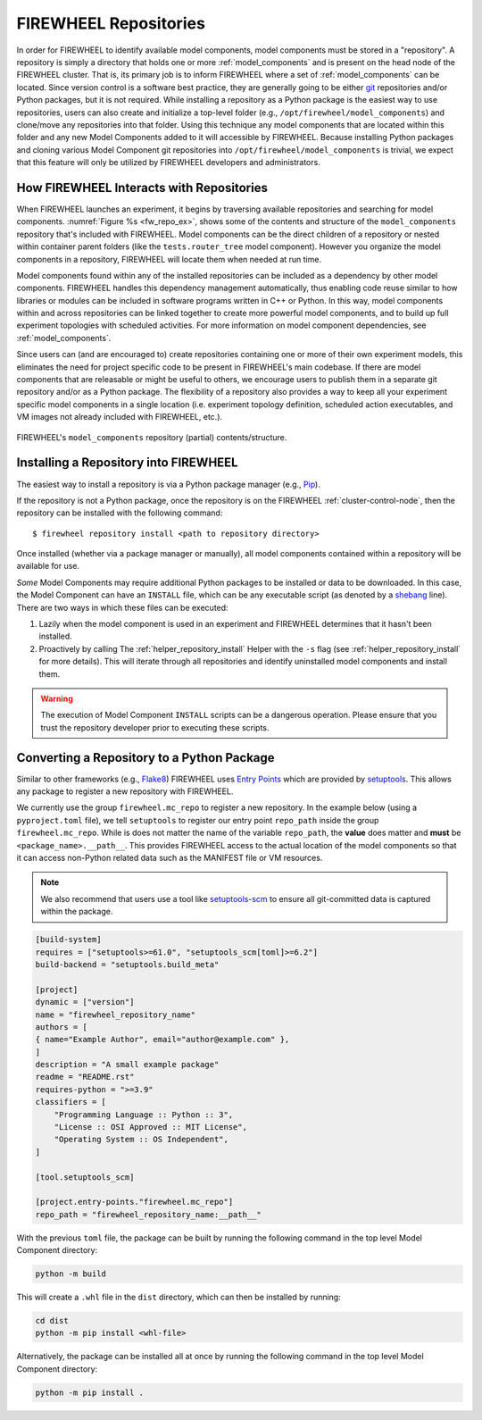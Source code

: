 .. _repositories:

######################
FIREWHEEL Repositories
######################

In order for FIREWHEEL to identify available model components, model components must be stored in a "repository".
A repository is simply a directory that holds one or more :ref:`model_components` and is present on the head node of the FIREWHEEL cluster.
That is, its primary job is to inform FIREWHEEL where a set of :ref:`model_components` can be located.
Since version control is a software best practice, they are generally going to be either `git <https://git-scm.com/>`_ repositories and/or Python packages, but it is not required.
While installing a repository as a Python package is the easiest way to use repositories, users can also create and initialize a top-level folder (e.g., ``/opt/firewheel/model_components``) and clone/move any repositories into that folder.
Using this technique any model components that are located within this folder and any new Model Components added to it will accessible by FIREWHEEL.
Because installing Python packages and cloning various Model Component git repositories into ``/opt/firewheel/model_components`` is trivial, we expect that this feature will only be utilized by FIREWHEEL developers and administrators.

*****************************************
How FIREWHEEL Interacts with Repositories
*****************************************

When FIREWHEEL launches an experiment, it begins by traversing available repositories and searching for model components.
:numref:`Figure %s <fw_repo_ex>`, shows some of the contents and structure of the ``model_components`` repository that's included with FIREWHEEL.
Model components can be the direct children of a repository or nested within container parent folders (like the ``tests.router_tree`` model component).
However you organize the model components in a repository, FIREWHEEL will locate them when needed at run time.

Model components found within any of the installed repositories can be included as a dependency by other model components.
FIREWHEEL handles this dependency management automatically, thus enabling code reuse similar to how libraries or modules can be included in software programs written in C++ or Python.
In this way, model components within and across repositories can be linked together to create more powerful model components, and to build up full experiment topologies with scheduled activities.
For more information on model component dependencies, see :ref:`model_components`.

Since users can (and are encouraged to) create repositories containing one or more of their own experiment models, this eliminates the need for project specific code to be present in FIREWHEEL's main codebase.
If there are model components that are releasable or might be useful to others, we encourage users to publish them in a separate git repository and/or as a Python package.
The flexibility of a repository also provides a way to keep all your experiment specific model components in a single location (i.e. experiment topology definition, scheduled action executables, and VM images not already included with FIREWHEEL, etc.).

.. _fw_repo_ex:

.. figure:: fw_repo.png
   :align: center
   :scale: 60
   :alt: model_components repository structure

   FIREWHEEL's ``model_components`` repository (partial) contents/structure.

.. _repository-creation:

********************************************
Installing a Repository into FIREWHEEL
********************************************

The easiest way to install a repository is via a Python package manager (e.g., `Pip <https://pypi.org/project/pip/>`_).

If the repository is not a Python package, once the repository is on the FIREWHEEL :ref:`cluster-control-node`, then the repository can be installed with the following command: ::

    $ firewheel repository install <path to repository directory>

Once installed (whether via a package manager or manually), all model components contained within a repository will be available for use.

*Some* Model Components may require additional Python packages to be installed or data to be downloaded.
In this case, the Model Component can have an ``INSTALL`` file, which can be any executable script (as denoted by a `shebang <https://en.wikipedia.org/wiki/Shebang_(Unix)>`_ line).
There are two ways in which these files can be executed:

#. Lazily when the model component is used in an experiment and FIREWHEEL determines that it hasn't been installed.
#. Proactively by calling The :ref:`helper_repository_install` Helper with the ``-s`` flag (see :ref:`helper_repository_install` for more details). This will iterate through all repositories and identify uninstalled model components and install them.

.. warning::

    The execution of Model Component ``INSTALL`` scripts can be a dangerous operation. Please ensure that you trust the repository developer prior to executing these scripts.

.. _repository-python-creation:

*******************************************
Converting a Repository to a Python Package
*******************************************

Similar to other frameworks (e.g., `Flake8 <https://flake8.pycqa.org/en/latest/plugin-development/registering-plugins.html>`_) FIREWHEEL uses `Entry Points <https://setuptools.pypa.io/en/latest/userguide/entry_point.html>`__ which are provided by `setuptools <https://setuptools.pypa.io/en/latest/index.html>`__.
This allows any package to register a new repository with FIREWHEEL.

We currently use the group ``firewheel.mc_repo`` to register a new repository.
In the example below (using a ``pyproject.toml`` file), we tell ``setuptools`` to register our entry point ``repo_path`` inside the group ``firewheel.mc_repo``.
While is does not matter the name of the variable ``repo_path``, the **value** does matter and **must** be ``<package_name>.__path__``.
This provides FIREWHEEL access to the actual location of the model components so that it can access non-Python related data such as the MANIFEST file or VM resources.

.. note::

    We also recommend that users use a tool like `setuptools-scm <https://pypi.org/project/setuptools-scm/>`_ to ensure all git-committed data is captured within the package.


.. code-block:: toml

    [build-system]
    requires = ["setuptools>=61.0", "setuptools_scm[toml]>=6.2"]
    build-backend = "setuptools.build_meta"

    [project]
    dynamic = ["version"]
    name = "firewheel_repository_name"
    authors = [
    { name="Example Author", email="author@example.com" },
    ]
    description = "A small example package"
    readme = "README.rst"
    requires-python = ">=3.9"
    classifiers = [
        "Programming Language :: Python :: 3",
        "License :: OSI Approved :: MIT License",
        "Operating System :: OS Independent",
    ]

    [tool.setuptools_scm]

    [project.entry-points."firewheel.mc_repo"]
    repo_path = "firewheel_repository_name:__path__"

With the previous ``toml`` file, the package can be built by running the following command in the top level Model Component directory:

.. code-block:: bash

    python -m build

This will create a ``.whl`` file in the ``dist`` directory, which can then be installed by running:

.. code-block:: bash

    cd dist
    python -m pip install <whl-file>

Alternatively, the package can be installed all at once by running the following command in the top level Model Component directory:

.. code-block:: bash

    python -m pip install .
